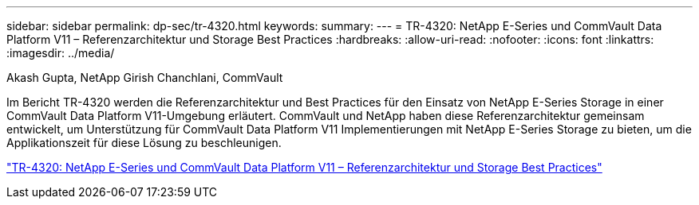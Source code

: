 ---
sidebar: sidebar 
permalink: dp-sec/tr-4320.html 
keywords:  
summary:  
---
= TR-4320: NetApp E-Series und CommVault Data Platform V11 – Referenzarchitektur und Storage Best Practices
:hardbreaks:
:allow-uri-read: 
:nofooter: 
:icons: font
:linkattrs: 
:imagesdir: ../media/


Akash Gupta, NetApp Girish Chanchlani, CommVault

[role="lead"]
Im Bericht TR-4320 werden die Referenzarchitektur und Best Practices für den Einsatz von NetApp E-Series Storage in einer CommVault Data Platform V11-Umgebung erläutert. CommVault und NetApp haben diese Referenzarchitektur gemeinsam entwickelt, um Unterstützung für CommVault Data Platform V11 Implementierungen mit NetApp E-Series Storage zu bieten, um die Applikationszeit für diese Lösung zu beschleunigen.

link:https://www.netapp.com/pdf.html?item=/media/17042-tr4320pdf.pdf["TR-4320: NetApp E-Series und CommVault Data Platform V11 – Referenzarchitektur und Storage Best Practices"^]
